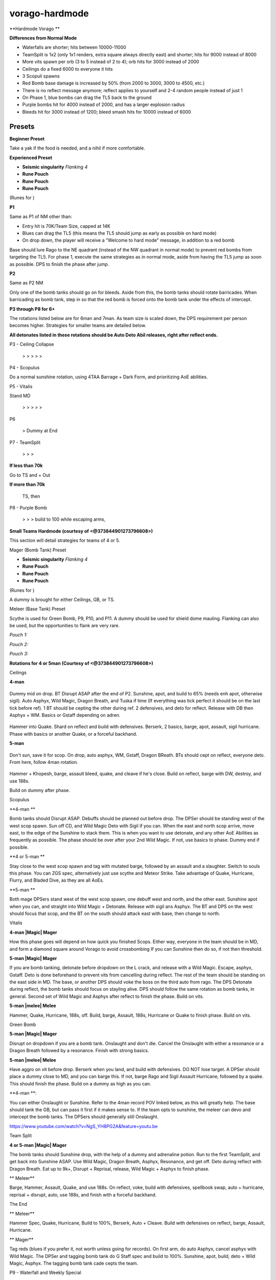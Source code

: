 vorago-hardmode
===============

.. |augseissing| image:: https://cdn.discordapp.com/emojis/656785077883109407.png?v=1
    :width: 1.375em
    :height: 1.375em

.. |redpouch| image:: https://cdn.discordapp.com/emojis/690848915020447745.png?v=1
    :width: 1.375em
    :height: 1.375em

.. |Bloodrune| image:: https://cdn.discordapp.com/emojis/536252658970001409.png?v=1
    :width: 1.375em
    :height: 1.375em

.. |Firerune| image:: https://cdn.discordapp.com/emojis/536252659850674186.png?v=1
    :width: 1.375em
    :height: 1.375em

.. |Bodyrune| image:: https://cdn.discordapp.com/emojis/536252659301089280.png?v=1
    :width: 1.375em
    :height: 1.375em

.. |purppouch| image:: https://cdn.discordapp.com/emojis/656786565149884427.png?v=1
    :width: 1.375em
    :height: 1.375em

.. |Cosmicrune| image:: https://cdn.discordapp.com/emojis/536252659615924258.png?v=1
    :width: 1.375em
    :height: 1.375em

.. |Astralrune| image:: https://cdn.discordapp.com/emojis/536252658961481769.png?v=1
    :width: 1.375em
    :height: 1.375em

.. |Lawrune| image:: https://cdn.discordapp.com/emojis/536252661406760970.png?v=1
    :width: 1.375em
    :height: 1.375em

.. |blackpouch| image:: https://cdn.discordapp.com/emojis/656786565359599626.png?v=1
    :width: 1.375em
    :height: 1.375em

.. |Soulrune| image:: https://cdn.discordapp.com/emojis/536252660333019136.png?v=1
    :width: 1.375em
    :height: 1.375em

.. |Waterrune| image:: https://cdn.discordapp.com/emojis/536252660165115905.png?v=1
    :width: 1.375em
    :height: 1.375em

.. |Dustrune| image:: https://cdn.discordapp.com/emojis/536252659670188042.png?v=1
    :width: 1.375em
    :height: 1.375em

.. |bloodbarrage| image:: https://cdn.discordapp.com/emojis/537338981747261446.png?v=1
    :width: 1.375em
    :height: 1.375em

.. |borrowedpower| image:: https://cdn.discordapp.com/emojis/657248051190300682.png?v=1
    :width: 1.375em
    :height: 1.375em

.. |Vuln| image:: https://cdn.discordapp.com/emojis/537349530551582720.png?v=1
    :width: 1.375em
    :height: 1.375em

.. |disrupt| image:: https://cdn.discordapp.com/emojis/535614336207552523.png?v=1
    :width: 1.375em
    :height: 1.375em

.. |sd| image:: https://cdn.discordapp.com/emojis/537341954392850442.png?v=1
    :width: 1.375em
    :height: 1.375em

.. |Cept| image:: https://cdn.discordapp.com/emojis/543478434509357098.png?v=1
    :width: 1.375em
    :height: 1.375em

.. |HealOther| image:: https://cdn.discordapp.com/emojis/567727985851891715.png?v=1
    :width: 1.375em
    :height: 1.375em

.. |Asphyx| image:: https://cdn.discordapp.com/emojis/535533833072672778.png?v=1
    :width: 1.375em
    :height: 1.375em

.. |WM| image:: https://cdn.discordapp.com/emojis/535533809978966037.png?v=1
    :width: 1.375em
    :height: 1.375em

.. |Dbreath| image:: https://cdn.discordapp.com/emojis/535533833391702017.png?v=1
    :width: 1.375em
    :height: 1.375em

.. |Deto| image:: https://cdn.discordapp.com/emojis/535533833358016512.png?v=1
    :width: 1.375em
    :height: 1.375em

.. |Onslaught| image:: https://cdn.discordapp.com/emojis/513190159085207555.png?v=1
    :width: 1.375em
    :height: 1.375em

.. |Reprisal| image:: https://cdn.discordapp.com/emojis/513190159462694912.png?v=1
    :width: 1.375em
    :height: 1.375em

.. |Sunshine| image:: https://cdn.discordapp.com/emojis/583430011948630016.png?v=1
    :width: 1.375em
    :height: 1.375em

.. |Blood_rune| image:: https://cdn.discordapp.com/emojis/536252658970001409.png?v=1
    :width: 1.375em
    :height: 1.375em

.. |Body_rune| image:: https://cdn.discordapp.com/emojis/536252659301089280.png?v=1
    :width: 1.375em
    :height: 1.375em

.. |Astral_rune| image:: https://cdn.discordapp.com/emojis/536252658961481769.png?v=1
    :width: 1.375em
    :height: 1.375em

.. |Dust_rune| image:: https://cdn.discordapp.com/emojis/536252659670188042.png?v=1
    :width: 1.375em
    :height: 1.375em

.. |Fire_rune| image:: https://cdn.discordapp.com/emojis/536252659850674186.png?v=1
    :width: 1.375em
    :height: 1.375em

.. |Water_rune| image:: https://cdn.discordapp.com/emojis/536252660165115905.png?v=1
    :width: 1.375em
    :height: 1.375em

.. |Cosmic_rune| image:: https://cdn.discordapp.com/emojis/536252659615924258.png?v=1
    :width: 1.375em
    :height: 1.375em

.. |Soul_rune| image:: https://cdn.discordapp.com/emojis/536252660333019136.png?v=1
    :width: 1.375em
    :height: 1.375em

.. |Law_rune| image:: https://cdn.discordapp.com/emojis/536252661406760970.png?v=1
    :width: 1.375em
    :height: 1.375em

.. |Magic| image:: https://cdn.discordapp.com/emojis/689504724159823906.png?v=1
    :width: 1.375em
    :height: 1.375em

.. |melee| image:: https://cdn.discordapp.com/emojis/615612332521029632.png?v=1
    :width: 1.375em
    :height: 1.375em

**Hardmode Vorago **

.. image:: https://i.imgur.com/f5MEPfJ.png





**Differences from Normal Mode**

- Waterfalls are shorter; hits between 10000-11000

- TeamSplit is 1x2 (only 1x1 renders, extra square always directly east) and shorter; hits for 9000 instead of 8000

- More vits spawn per orb (3 to 5 instead of 2 to 4); orb hits for 3000 instead of 2000

- Ceilings do a fixed 6000 to everyone it hits

- 3 Scopuli spawns

- Red Bomb base damage is increased by 50% (from 2000 to 3000, 3000 to 4500, etc.)

- There is no reflect message anymore; reflect applies to yourself and 2-4 random people instead of just 1

- On Phase 1, blue bombs can drag the TL5 back to the ground

- Purple bombs hit for 4000 instead of 2000, and has a larger explosion radius

- Bleeds hit for 3000 instead of 1200; bleed smash hits for 10000 instead of 6000





Presets
^^^^^^^



**Beginner Preset**

Take a yak if the food is needed, and a nihil if more comfortable.



.. image:: https://i.imgur.com/wvxkU0u.png



**Experienced Preset**

-  |augseissing|   **Seismic singularity** `Flanking 4`

-  |redpouch|   **Rune Pouch**  |Bloodrune|   |Firerune|   |Bodyrune|  

-  |purppouch|   **Rune Pouch**  |Cosmicrune|   |Astralrune|   |Lawrune| 

-  |blackpouch|   **Rune Pouch**  |Soulrune|   |Waterrune|   |Dustrune| 

(Runes for  |bloodbarrage|   |borrowedpower|   |Vuln|   |disrupt|   |sd|   |Cept|   |HealOther| )

.. image:: https://i.imgur.com/6zSiikv.png



**P1**



Same as P1 of NM other than:

- Entry hit is 70K/Team Size, capped at 14K

- Blues can drag the TL5 (this means the TL5 should jump as early as possible on hard mode)

- On drop down, the player will receive a "Welcome to hard mode" message, in addition to a red bomb



Base should lure Rago to the NE quadrant (instead of the NW quadrant in normal mode) to prevent red bombs from targeting the TL5. For phase 1, execute the same strategies as in normal mode, aside from having the TL5 jump as soon as possible. DPS to finish the phase after jump.





**P2**

Same as P2 NM

Only one of the bomb tanks should go on for bleeds. Aside from this, the bomb tanks should rotate barricades. When barricading as bomb tank, step in so that the red bomb is forced onto the bomb tank under the effects of intercept.





**P3 through P8 for 6+**

The rotations listed below are for 6man and 7man. As team size is scaled down, the DPS requirement per person becomes higher. Strategies for smaller teams are detailed below.



**All detonates listed in these rotations should be Auto Deto Abil releases, right after reflect ends.**



P3 - Ceiling Collapse

 |Asphyx|  >  |WM|  >  |Dbreath|  >  |Deto|  >  |Asphyx|  >  |WM| 



P4 - Scopulus

Do a normal sunshine rotation, using 4TAA Barrage + Dark Form, and prioritizing AoE abilities.



P5 - Vitalis

Stand MD 

 |WM|  >  |Asphyx|  >  |Dbreath|  >  |Deto|  >  |WM|  >  |Asphyx| 



P6

 |Onslaught|  > Dummy at End



P7 - TeamSplit

 |WM|  >  |Asphyx|  >  |Dbreath|  >  |Deto|  



**If less than 70k**

Go to TS and  |WM|  +  |Asphyx|  Out



**If more than 70k**

 |Reprisal|   TS, then  |WM| 



P8 - Purple Bomb

 |Asphyx|  >   |WM|  >  |Dbreath|  > build to 100 while escaping arms,  |Sunshine| 



**Small Teams Hardmode (courtesy of <@373844901273796608>)**



This section will detail strategies for teams of 4 or 5.



Mager (Bomb Tank) Preset

-  |augseissing|   **Seismic singularity** `Flanking 4`

-  |redpouch|   **Rune Pouch**  |Bloodrune|   |Firerune|   |Bodyrune|  

-  |purppouch|   **Rune Pouch**  |Cosmicrune|   |Astralrune|   |Lawrune| 

-  |blackpouch|   **Rune Pouch**  |Soulrune|   |Waterrune|   |Dustrune| 

(Runes for  |bloodbarrage|   |borrowedpower|   |Vuln|   |disrupt|   |sd|   |Cept|   |HealOther| )

.. image:: https://i.imgur.com/6zSiikv.png



A dummy is brought for either Ceilings, GB, or TS.





Meleer (Base Tank) Preset

Scythe is used for Green Bomb, P9, P10, and P11. A dummy should be used for shield dome mauling. Flanking can also be used, but the opportunities to flank are very rare.



`Pouch 1:`  |Blood_rune|   |Body_rune|   |Astral_rune|  

`Pouch 2:`  |Dust_rune|   |Fire_rune|   |Water_rune|  

`Pouch 3:`  |Cosmic_rune|   |Soul_rune|   |Law_rune|  



.. image:: https://i.imgur.com/oX4n5lR.png





**Rotations for 4 or 5man (Courtesy of <@373844901273796608>)**



Ceilings



**4-man**



 |Magic| 

Dummy mid on drop. BT Disrupt ASAP after the end of P2. Sunshine, apot, and build to 65% (needs enh apot, otherwise sigil). Auto Asphyx, Wild Magic, Dragon Breath, and Tuska if time (If everything was tick perfect it should be on the last tick before ref). 1 BT should be cepting the other during ref. 2 defensives, and deto for reflect. Release with DB then Asphyx + WM. Basics or Gstaff depending on adren.



 |melee| 



Hammer into Quake. Shard on reflect and build with defensives. Berserk, 2 basics, barge, apot, assault, sigil hurricane. Phase with basics or another Quake, or a forceful backhand.



**5-man**



 |Magic| 

Don't sun, save it for scop. On drop, auto asphyx, WM, Gstaff, Dragon BReath. BTs should cept on reflect, everyone deto. From here, follow 4man rotation.



 |melee| 



Hammer + Khopesh, barge, assault bleed, quake, and cleave if he's close. Build on reflect, barge with DW, destroy, and use 188s.



Build on dummy after phase.





Scopulus



**4-man  |Magic| **

Bomb tanks should Disrupt ASAP. Debuffs should be planned out before drop. The DPSer should be standing west of the west scop spawn. Sun off CD, and Wild Magic Deto with Sigil if you can. When the east and north scop arrive, move east, to the edge of the Sunshine to stack them. This is when you want to use detonate, and any other AoE Abilities as frequently as possible. The phase should be over after your 2nd Wild Magic. If not, use basics to phase. Dummy end if possible.



**4 or 5-man  |melee| **

Stay close to the west scop spawn and tag with mutated barge, followed by an assault and a slaughter. Switch to souls this phase. You can ZGS spec, alternatively just use scythe and Meteor Strike. Take advantage of Quake, Hurricane, Flurry, and Bladed Dive, as they are all AoEs.



**5-man  |Magic| **

Both mage DPSers stand west of the west scop spawn, one debuff west and north, and the other east. Sunshine apot when you can, and straight into Wild Magic + Detonate. Release with sigil ans Asphyx. The BT and DPS on the west should focus that scop, and the BT on the south should attack east with base, then change to north.





Vitalis



**4-man  |Magic|  Mager**



How this phase goes will depend on how quick you finished Scops. Either way, everyone in the team should be in MD, and form a diamond square around Vorago to avoid crossbombing If you can Sunshine then do so, if not then threshold.





**5-man  |Magic|  Mager**



If you are bomb tanking, detonate before dropdown on the L crack, and release with a Wild Magic. Escape, asphyx, Gstaff. Deto is done beforehand to prevent vits from cancelling during reflect. The rest of the team should be standing on the east side in MD. The base, or another DPS should voke the boss on the third auto from rago. The DPS Detonate during reflect, the bomb tanks should focus on stayling alive. DPS should follow the same rotation as bomb tanks, in general. Second set of Wild Magic and Asphyx after reflect to finish the phase. Build on vits.



**5-man  |melee|  Melee**



Hammer, Quake, Hurricane, 188s, off. Build, barge, Assault, 188s, Hurricane or Quake to finish phase. Build on vits.





Green Bomb



**5-man  |Magic|  Mager**

Disrupt on dropdown if you are a bomb tank. Onslaught and don't die. Cancel the Onslaught with either a resonance or a Dragon Breath followed by a resonance. Finish with strong basics.



**5-man  |melee|  Melee**

Have aggro on vit before drop. Berserk when you land, and build with defensives. DO NOT lose target. A DPSer should place a dummy close to MD, and you can barge this. If not, barge Rago and Sigil Assault Hurricane, followed by a quake. This should finish the phase. Build on a dummy as high as you can.



**4-man **: 

You can either Onslaught or Sunshine. Refer to the 4man record POV linked below, as this will greatly help. The base should tank the GB, but can pass it first if it makes sense to. If the team opts to sunshine, the meleer can devo and intercept the bomb tanks. The DPSers should generally still Onslaught.



https://www.youtube.com/watch?v=NgS_YH8PG2A&feature=youtu.be





Team Split



**4 or 5-man  |Magic|  Mager**

The bomb tanks should Sunshine drop, with the help of a dummy and adrenaline potion. Run to the first TeamSplit, and get back into Sunshine ASAP. Use Wild Magic, Dragon Breath, Asphyx, Resonance, and get off. Deto during reflect with Dragon Breath. Eat up to 9k+, Disrupt + Reprisal, release, Wild Magic + Asphyx to finish phase.



** |melee|   Meleer**

Barge, Hammer, Assault, Quake, and use 188s. On reflect, voke, build with defensives, spellbook swap, auto + hurricane, reprisal + disrupt, auto, use 188s, and finish with a forceful backhand.





The End



** |melee|  Meleer**



Hammer Spec, Quake, Hurricane, Build to 100%, Berserk, Auto + Cleave. Build with defensives on reflect, barge, Assault, Hurricane.



** |Magic|  Mager**

Tag reds (blues if you prefer it, not worth unless going for records). On first arm, do auto Asphyx, cancel asphyx with Wild Magic. The DPSer and tagging bomb tank do G Staff spec and build to 100%. Sunshine, apot, build, deto + Wild Magic, Asphyx. The tagging bomb tank cade cepts the team.





P9 - Waterfall and Weekly Special

This will be the same as P4 NM, aside from the differences noted above. Clone spawn will immediately asphyx. Pray magic and anticipate or freedom after the 2nd blue out of waterfall.





P10



This is mechanically similar to Phase 5 of NM, but with two weekly rotations as part of the specs. The most important thing about Phase 10 is knowing when to maul on each rotation, to allow for a smoother Phase 11. If you Shield dome before you maul, the maul animation will break allowing everyone to build adren on a dummy before p11 starts.



The general strategy is to use a DPS ultimate at the start, while applying all defense-reducing debuffs (vulnerability, hammer, quake, gstaff, bsa). BT's will alternate between Barricade and Sunshine out of a special attack. On link, use Storm Shards, build with defensives, and re-apply debuffs. Repeat until maul spot.



**Broken TeamSplits (Courtesy of <@185315527571406848>)**

.. image:: https://i.imgur.com/yljks1T.png

This diagram shows which team splits will be broken in red, and in tact in blue. This is important for knowing how the TS spec will affect push. The general strategy is for the entire team to tank the TS if it's broken. If you own the Reprisal ability, however, it is a good idea to tank any TS, even ones that aren't broken, assuming your Reprisal is off cooldown.



**When to Maul P10**



**Ceilings**

Maul when GB comes out. P11 will start with 5 blues then Ts -> ref -> Vit



**Scops**

Maul on either PB release or TS start

PB release maul gives you 5 autos->reflect->Vit

TS start maul gives you 3 autos->PB->reflect->Vit



**Vit**

Maul on either PB release or on Vit release

Vit release maul, 3 autos ->reflect->bleeds

PB release maul, 5 autos-> Vit->reflect



**GB**

Maul GB release, gives 5 autos ->reflect->TS



**TS**

Maul as Reflect starts, gives 3 autos->PB->TS



**The End**

Maul as soon as PB comes out. P11 starts with 5 blues then ref, then vit.



**Note**

Mauling reflect on p10 is good for all weeks, this works best with shield dome though, especially if vit is first spec after reflect.





P11

All adrenaline is drained from the transition between P10 to P11. Otherwise, essentially the same as P10, but with different weekly mechanics present. No constraints on when to maul, simply maul ASAP. Assuming usage of a dummy, you should build to roughly 35% without Shield Dome, or 70% with Shield Dome. Start off by immediately re-applying debuffs (vulnerability, hammer, quake, gstaff, bsa), then build to DPS ultimates. BT's once again alternate between Barricade and Sunshine depending on the special attack.



If Vorago has enough Storm Shard stacks (7+), you can use Shatter while in a DPS ultimate to instantly deal 25k-30k damage, instantly applying push forward.



For clarifications and explanations reach out to <@373844901273796608>!



**Learning Hardmode Vorago**

If you're interested in learning Hardmode Vorago, check out our partners at Rockman Discord by clicking the following link! Check out the role information and teaching events channels to get started!



https://discord.gg/Xr6mpyT



